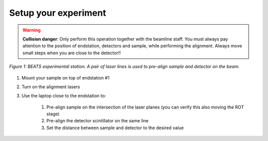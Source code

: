 Setup your experiment
=====================

.. warning::
	**Collision danger**: Only perform this operation together with the beamline staff. You must always pay attention to the position of endstation, detectors and sample, while performing the alignment. Always move small steps when you are close to the detector!! 

.. figure:: /img/exp_station.png
	:align: center
	:alt: BEATS experimental station

	*Figure 1: BEATS experimental station. A pair of laser lines is used to pre-align sample and detector on the beam.*

1. Mount your sample on top of endstation #1
2. Turn on the alignment lasers
3. Use the laptop close to the endstation to:

	1. Pre-align sample on the intersection of the laser planes (you can verify this also moving the ROT stage)
	2. Pre-align the detector scintillator on the same line
	3. Set the distance between sample and detector to the desired value
